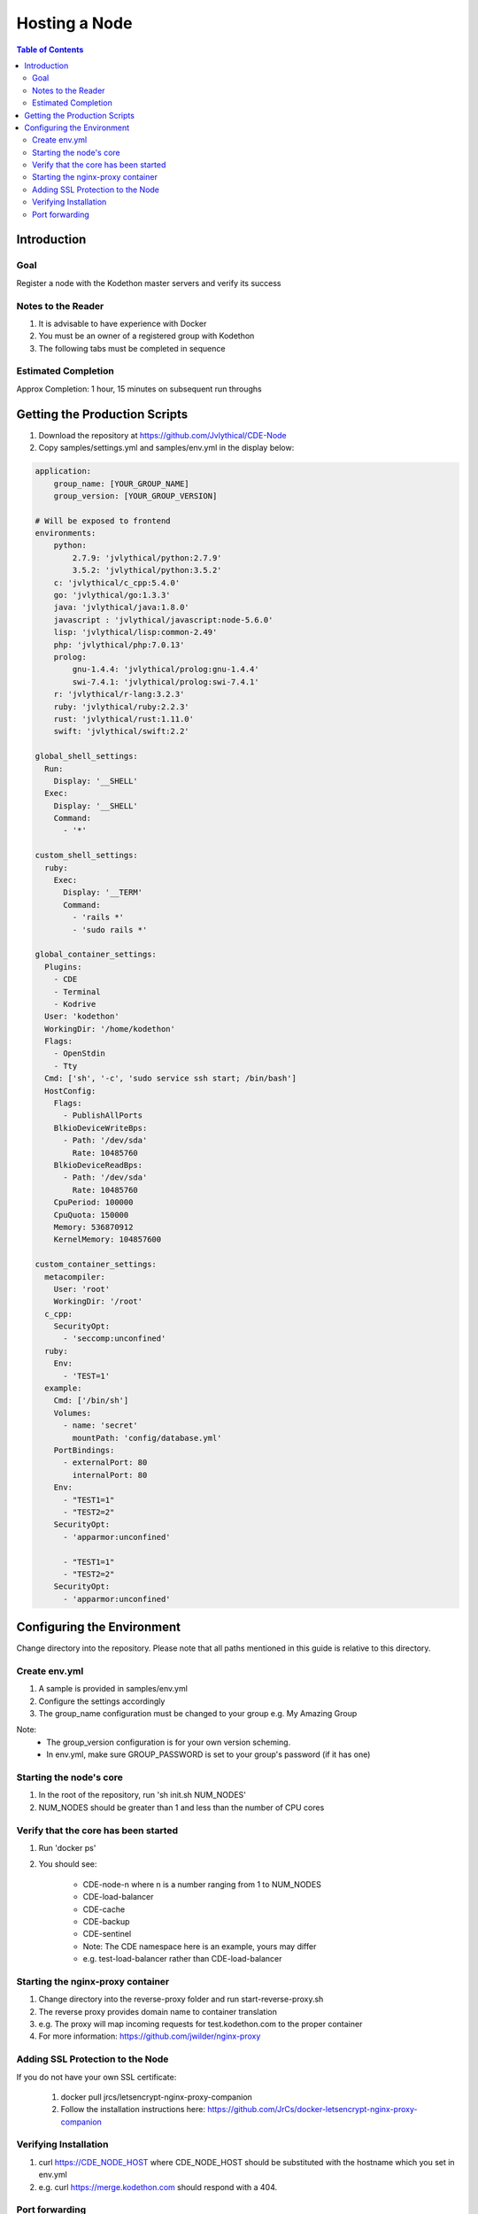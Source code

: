 *******************
Hosting a Node
*******************

.. contents:: Table of Contents 

Introduction
================

Goal
----------------

Register a node with the Kodethon master servers and verify its success

Notes to the Reader
-------------------

1. It is advisable to have experience with Docker

2. You must be an owner of a registered group with Kodethon

3. The following tabs must be completed in sequence

Estimated Completion
--------------------

Approx Completion: 1 hour, 15 minutes on subsequent run throughs

Getting the Production Scripts
==============================

1. Download the repository at https://github.com/Jvlythical/CDE-Node

2. Copy samples/settings.yml and samples/env.yml in the display below:

.. code-block:: yaml
    
    application:
        group_name: [YOUR_GROUP_NAME]
        group_version: [YOUR_GROUP_VERSION]
        
    # Will be exposed to frontend
    environments:
        python: 
            2.7.9: 'jvlythical/python:2.7.9'
            3.5.2: 'jvlythical/python:3.5.2'
        c: 'jvlythical/c_cpp:5.4.0'
        go: 'jvlythical/go:1.3.3'
        java: 'jvlythical/java:1.8.0'
        javascript : 'jvlythical/javascript:node-5.6.0'
        lisp: 'jvlythical/lisp:common-2.49'
        php: 'jvlythical/php:7.0.13'
        prolog: 
            gnu-1.4.4: 'jvlythical/prolog:gnu-1.4.4'
            swi-7.4.1: 'jvlythical/prolog:swi-7.4.1'
        r: 'jvlythical/r-lang:3.2.3'
        ruby: 'jvlythical/ruby:2.2.3'
        rust: 'jvlythical/rust:1.11.0'
        swift: 'jvlythical/swift:2.2'
    
    global_shell_settings:
      Run:
        Display: '__SHELL'
      Exec: 
        Display: '__SHELL'
        Command: 
          - '*'
    
    custom_shell_settings:
      ruby:
        Exec:
          Display: '__TERM'
          Command: 
            - 'rails *'
            - 'sudo rails *'
    
    global_container_settings: 
      Plugins:
        - CDE
        - Terminal
        - Kodrive
      User: 'kodethon'
      WorkingDir: '/home/kodethon'
      Flags:
        - OpenStdin
        - Tty
      Cmd: ['sh', '-c', 'sudo service ssh start; /bin/bash'] 
      HostConfig:
        Flags:
          - PublishAllPorts
        BlkioDeviceWriteBps:
          - Path: '/dev/sda'
            Rate: 10485760
        BlkioDeviceReadBps: 
          - Path: '/dev/sda'
            Rate: 10485760
        CpuPeriod: 100000
        CpuQuota: 150000
        Memory: 536870912
        KernelMemory: 104857600
     
    custom_container_settings:
      metacompiler:
        User: 'root'
        WorkingDir: '/root'
      c_cpp:
        SecurityOpt:
          - 'seccomp:unconfined'
      ruby:
        Env:
          - 'TEST=1'
      example:
        Cmd: ['/bin/sh']  
        Volumes:
          - name: 'secret'
            mountPath: 'config/database.yml'
        PortBindings:
          - externalPort: 80
            internalPort: 80
        Env:
          - "TEST1=1"
          - "TEST2=2"
        SecurityOpt:
          - 'apparmor:unconfined'
          
          - "TEST1=1"
          - "TEST2=2"
        SecurityOpt:
          - 'apparmor:unconfined'

Configuring the Environment
===========================      

Change directory into the repository. 
Please note that all paths mentioned in this guide is relative to this directory.

Create env.yml
--------------

1. A sample is provided in samples/env.yml
2. Configure the settings accordingly
3. The group_name configuration must be changed to your group e.g. My Amazing Group

Note:
    - The group_version configuration is for your own version scheming.
    - In env.yml, make sure GROUP_PASSWORD is set to your group's password (if it has one)

Starting the node's core
------------------------

1. In the root of the repository, run 'sh init.sh NUM_NODES'
2. NUM_NODES should be greater than 1 and less than the number of CPU cores

Verify that the core has been started
-------------------------------------

1. Run 'docker ps'
2. You should see:

    - CDE-node-n where n is a number ranging from 1 to NUM_NODES  
    - CDE-load-balancer
    - CDE-cache
    - CDE-backup
    - CDE-sentinel
    - Note: The CDE namespace here is an example, yours may differ
    - e.g. test-load-balancer rather than CDE-load-balancer
    
Starting the nginx-proxy container
----------------------------------

1. Change directory into the reverse-proxy folder and run start-reverse-proxy.sh
2. The reverse proxy provides domain name to container translation
3. e.g. The proxy will map incoming requests for test.kodethon.com to the proper container
4. For more information: https://github.com/jwilder/nginx-proxy

Adding SSL Protection to the Node
---------------------------------

If you do not have your own SSL certificate:

    1. docker pull jrcs/letsencrypt-nginx-proxy-companion
    2. Follow the installation instructions here: https://github.com/JrCs/docker-letsencrypt-nginx-proxy-companion

Verifying Installation
----------------------

1. curl https://CDE_NODE_HOST where CDE_NODE_HOST should be substituted with the hostname which you set in env.yml
2. e.g. curl https://merge.kodethon.com should respond with a 404.

Port forwarding
---------------

1. Make sure that your public ip address and port maps to your server
2. Guides can be found online for this step
